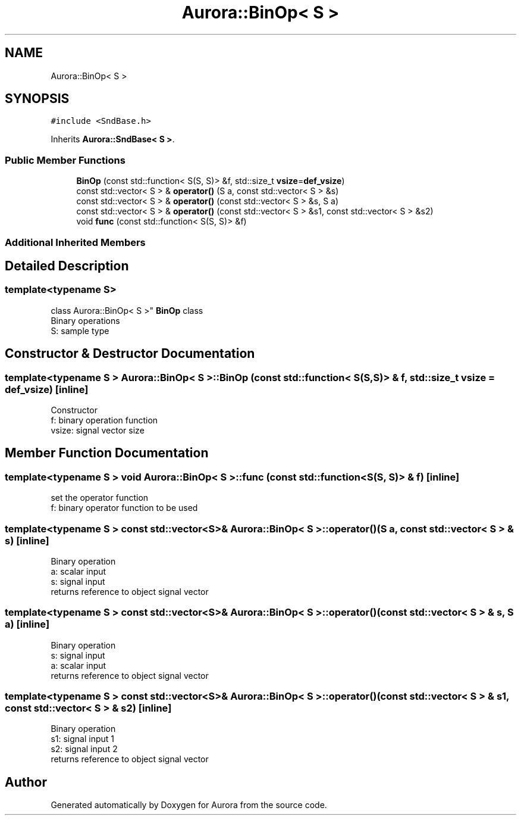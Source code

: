 .TH "Aurora::BinOp< S >" 3 "Sun Dec 5 2021" "Version 0.1" "Aurora" \" -*- nroff -*-
.ad l
.nh
.SH NAME
Aurora::BinOp< S >
.SH SYNOPSIS
.br
.PP
.PP
\fC#include <SndBase\&.h>\fP
.PP
Inherits \fBAurora::SndBase< S >\fP\&.
.SS "Public Member Functions"

.in +1c
.ti -1c
.RI "\fBBinOp\fP (const std::function< S(S, S)> &f, std::size_t \fBvsize\fP=\fBdef_vsize\fP)"
.br
.ti -1c
.RI "const std::vector< S > & \fBoperator()\fP (S a, const std::vector< S > &s)"
.br
.ti -1c
.RI "const std::vector< S > & \fBoperator()\fP (const std::vector< S > &s, S a)"
.br
.ti -1c
.RI "const std::vector< S > & \fBoperator()\fP (const std::vector< S > &s1, const std::vector< S > &s2)"
.br
.ti -1c
.RI "void \fBfunc\fP (const std::function< S(S, S)> &f)"
.br
.in -1c
.SS "Additional Inherited Members"
.SH "Detailed Description"
.PP 

.SS "template<typename S>
.br
class Aurora::BinOp< S >"
\fBBinOp\fP class 
.br
Binary operations 
.br
S: sample type 
.SH "Constructor & Destructor Documentation"
.PP 
.SS "template<typename S > \fBAurora::BinOp\fP< S >::\fBBinOp\fP (const std::function< S(S, S)> & f, std::size_t vsize = \fC\fBdef_vsize\fP\fP)\fC [inline]\fP"
Constructor 
.br
f: binary operation function 
.br
vsize: signal vector size 
.SH "Member Function Documentation"
.PP 
.SS "template<typename S > void \fBAurora::BinOp\fP< S >::func (const std::function< S(S, S)> & f)\fC [inline]\fP"
set the operator function 
.br
f: binary operator function to be used 
.SS "template<typename S > const std::vector<S>& \fBAurora::BinOp\fP< S >::operator() (S a, const std::vector< S > & s)\fC [inline]\fP"
Binary operation 
.br
a: scalar input 
.br
s: signal input 
.br
returns reference to object signal vector 
.SS "template<typename S > const std::vector<S>& \fBAurora::BinOp\fP< S >::operator() (const std::vector< S > & s, S a)\fC [inline]\fP"
Binary operation 
.br
s: signal input 
.br
a: scalar input 
.br
returns reference to object signal vector 
.SS "template<typename S > const std::vector<S>& \fBAurora::BinOp\fP< S >::operator() (const std::vector< S > & s1, const std::vector< S > & s2)\fC [inline]\fP"
Binary operation 
.br
s1: signal input 1 
.br
s2: signal input 2 
.br
returns reference to object signal vector 

.SH "Author"
.PP 
Generated automatically by Doxygen for Aurora from the source code\&.
